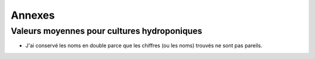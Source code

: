 ============================================
Annexes
============================================

********************************************
Valeurs moyennes pour cultures hydroponiques
********************************************

.. raw:: html
    :file: _static/externe/plantes/fetch5.html

* J'ai conservé les noms en double parce que les chiffres (ou les noms) trouvés ne sont pas pareils.



